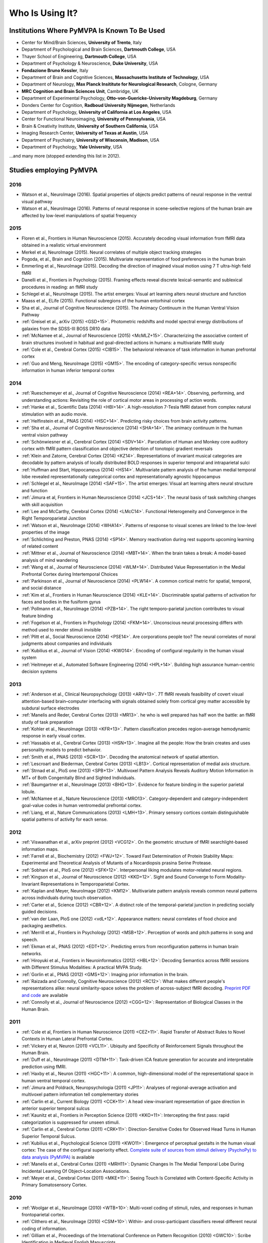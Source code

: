 .. -*- mode: rst; fill-column: 78; indent-tabs-mode: nil -*-
.. vi: set ft=rst sts=4 ts=4 sw=4 et tw=79:
  ### ### ### ### ### ### ### ### ### ### ### ### ### ### ### ### ### ### ###
  #
  #   See COPYING file distributed along with the PyMVPA package for the
  #   copyright and license terms.
  #
  ### ### ### ### ### ### ### ### ### ### ### ### ### ### ### ### ### ### ###


.. index:: Who is using it?, Publications
.. _chap_whoisusingit:

****************
Who Is Using It?
****************


.. only:: html

  If you are using PyMVPA or have published a study employing it, please leave a
  comment at the bottom of this page, if you want to be listed here as well.


Institutions Where PyMVPA Is Known To Be Used
=============================================

* Center for Mind/Brain Sciences, **University of Trento**, Italy
* Department of Psychological and Brain Sciences, **Dartmouth College**, USA
* Thayer School of Engineering, **Dartmouth College**, USA
* Department of Psychology & Neuroscience, **Duke University**, USA
* **Fondazione Bruno Kessler**, Italy
* Department of Brain and Cognitive Sciences, **Massachusetts Institute of
  Technology**, USA
* Department of Neurology, **Max Planck Insititute for Neurological Research**,
  Cologne, Germany
* **MRC Cognition and Brain Sciences Unit**, Cambridge, UK
* Department of Experimental Psychology, **Otto-von-Guericke-University
  Magdeburg**, Germany
* Donders Center for Cognition, **Radboud University Nijmegen**, Netherlands
* Department of Psychology, **University of California at Los Angeles**, USA
* Center for Functional Neuroimaging, **University of Pennsylvania**, USA
* Brain & Creativity Institute, **University of Southern California**, USA
* Imaging Research Center, **University of Texas at Austin**, USA
* Department of Psychiatry, **University of Wisconsin, Madison**, USA
* Department of Psychology, **Yale University**, USA

...and many more (stopped extending this list in 2012).


Studies employing PyMVPA
========================

2016
----

* Watson et al., NeuroImage (2016). Spatial properties of objects predict
  patterns of neural response in the ventral visual pathway

* Watson et al., NeuroImage (2016). Patterns of neural response in
  scene-selective regions of the human brain are affected by low-level
  manipulations of spatial frequency

2015
----

* Floren et al., Frontiers in Human Neuroscience (2015). Accurately decoding
  visual information from fMRI data obtained in a realistic virtual environment

* Merkel et al, NeuroImage (2015). Neural correlates of multiple object
  tracking strategies

* Pogoda, et al., Brain and Cognition (2015). Multivariate representation of
  food preferences in the human brain

* Emmerling et al., NeuroImage (2015). Decoding the direction of imagined
  visual motion using 7 T ultra-high field fMRI

* Danelli et al., Frontiers in Psychology (2015). Framing effects reveal
  discrete lexical-semantic and sublexical procedures in reading: an fMRI study

* Schlegel et al., NeuroImage (2015). The artist emerges: Visual art learning
  alters neural structure and function

* Maass et al., ELife (2015). Functional subregions of the human entorhinal
  cortex

* Sha et al., Journal of Cognitive Neuroscience (2015). The Animacy Continuum
  in the Human Ventral Vision Pathway

* :ref:`Greisel et al., arXiv (2015) <GSD+15>`. Photometric redshifts and
  model spectral energy distributions of galaxies from the SDSS-III BOSS DR10
  data

* :ref:`McNamee et al., Journal of Neuroscience (2015) <McMLZ+15>`. Characterizing
  the associative content of brain structures involved in habitual and
  goal-directed actions in humans: a multivariate fMRI study

* :ref:`Cole et al., Cerebral Cortex (2015) <CIB15>`. The behavioral relevance
  of task information in human prefrontal cortex

* :ref:`Guo and Meng, NeuroImage (2015) <GM15>`. The encoding of
  category-specific versus nonspecific information in human inferior temporal
  cortex


2014
----

* :ref:`Rueschemeyer et al., Journal of Cognitive Neuroscience (2014)
  <REA+14>`. Observing, performing, and understanding actions: Revisiting
  the role of cortical motor areas in processing of action words.

* :ref:`Hanke et al., Scientific Data (2014) <HBI+14>`. A high-resolution
  7-Tesla fMRI dataset from complex natural stimulation with an audio movie.

* :ref:`Helfinstein et al., PNAS (2014) <HSC+14>`. Predicting risky choices from
  brain activity patterns.

* :ref:`Sha et al., Journal of Cognitive Neuroscience (2014) <SHA+14>`. The
  animacy continuum in the human ventral vision pathway

* :ref:`Schönwiesner et al., Cerebral Cortex (2014) <SDV+14>`. Parcellation of
  Human and Monkey core auditory cortex with fMRI pattern classification and
  objective detection of tonotopic gradient reversals

* :ref:`Klein and Zatorre, Cerebral Cortex (2014) <KZ14>`. Representations of
  invariant musical categories are decodable by pattern analysis of locally
  distributed BOLD responses in superior temporal and intraparietal sulci

* :ref:`Huffman and Start, Hippocampus (2014) <HS14>`. Multivariate pattern
  analysis of the human medial temporal lobe revealed representationally
  categorical cortex and representationally agnostic hippocampus

* :ref:`Schlegel et al., NeuroImage (2014) <SAF+15>`. The artist emerges:
  Visual art learning alters neural structure and function

* :ref:`Jimura et al, Frontiers in Human Neuroscience (2014) <JCS+14>`. The
  neural basis of task switching changes with skill acquisition

* :ref:`Lee and McCarthy, Cerebral Cortex (2014) <LMcC14>`. Functional
  Heterogeneity and Convergence in the Right Temporoparietal Junction

* :ref:`Watson et al., NeuroImage (2014) <WHA14>`. Patterns of response to
  visual scenes are linked to the low-level properties of the image

* :ref:`Schlichting and Preston, PNAS (2014) <SP14>`. Memory reactivation
  during rest supports upcoming learning of related content

* :ref:`Mittner et al., Journal of Neuroscience (2014) <MBT+14>`. When the
  brain takes a break: A model-based analysis of mind wandering

* :ref:`Wang et al., Journal of Neuroscience (2014) <WLM+14>`. Distributed
  Value Representation in the Medial Prefrontal Cortex during Intertemporal
  Choices

* :ref:`Parkinson et al., Journal of Neuroscience (2014) <PLW14>`. A common
  cortical metric for spatial, temporal, and social distance

* :ref:`Kim et al., Frontiers in Human Neuroscience (2014)
  <KLE+14>`. Discriminable spatial patterns of activation for faces and bodies
  in the fusiform gyrus

* :ref:`Pollmann et al., NeuroImage (2014) <PZB+14>`. The right
  temporo-parietal junction contributes to visual feature binding

* :ref:`Fogelson et al., Frontiers in Psychology (2014) <FKM+14>`. Unconscious
  neural processing differs with method used to render stimuli invisible

* :ref:`Plitt et al., Social Neuroscience (2014) <PSE14>`. Are corporations
  people too? The neural correlates of moral judgments about companies and
  individuals

* :ref:`Kubilius et al., Journal of Vision (2014) <KWO14>`. Encoding of
  configural regularity in the human visual system

* :ref:`Heitmeyer et al., Automated Software Engineering (2014)
  <HPL+14>`. Building high assurance human-centric decision systems


2013
----

* :ref:`Anderson et al., Clinical Neuropsychology (2013) <ARV+13>`. 7T fMRI
  reveals feasibility of covert visual attention-based brain–computer
  interfacing with signals obtained solely from cortical grey matter accessible
  by subdural surface electrodes

* :ref:`Manelis and Reder, Cerebral Cortex (2013) <MR13>`.
  he who is well prepared has half won the battle: an fMRI study of task
  preparation

* :ref:`Kohler et al., NeuroImage (2013) <KFR+13>`. Pattern classification
  precedes region-average hemodynamic response in early visual cortex.

* :ref:`Hassabis et al., Cerebral Cortex (2013) <HSN+13>`. Imagine all the
  people: How the brain creates and uses personality models to predict behavior.

* :ref:`Smith et al., PNAS (2013) <SCR+13>`. Decoding the anatomical network
  of spatial attention.

* :ref:`Lescroart and Biederman, Cerebral Cortex (2013) <LB13>`. Cortical
  representation of medial axis structure.

* :ref:`Strnad et al., PloS one (2013) <SPB+13>`. Multivoxel Pattern Analysis
  Reveals Auditory Motion Information in MT+ of Both Congenitally Blind and
  Sighted Individuals.

* :ref:`Baumgartner et al., NeuroImage (2013) <BHG+13>`. Evidence for feature
  binding in the superior parietal lobule.

* :ref:`McNamee et al., Nature Neuroscience (2013) <MRO13>`. Category-dependent
  and category-independent goal-value codes in human ventromedial prefrontal
  cortex.

* :ref:`Liang, et al., Nature Communications (2013) <LMH+13>`. Primary sensory
  cortices contain distinguishable spatial patterns of activity for each sense.

2012
----

.. cummulative impact this year: 81.406

* :ref:`Viswanathan et al., arXiv preprint (2012) <VCG12>`. On the geometric
  structure of fMRI searchlight-based information maps.

* :ref:`Farrell et al., Biochemistry (2012) <FWJ+12>`. Toward Fast Determination
  of Protein Stability Maps: Experimental and Theoretical Analysis of Mutants
  of a Nocardiopsis prasina Serine Protease.

* :ref:`Sobhani et al., PloS one (2012) <SFK+12>`. Interpersonal liking
  modulates motor-related neural regions.

* :ref:`Kingson et al., Journal of Neuroscience (2012) <KKD+12>`. Sight and
  Sound Converge to Form Modality-Invariant Representations in Temporoparietal
  Cortex.

* :ref:`Kaplan and Meyer, NeuroImage (2012) <KM12>`. Multivariate pattern
  analysis reveals common neural patterns across individuals during touch
  observation.

* :ref:`Carter et al., Science (2012) <CBR+12>`. A distinct role of the
  temporal-parietal junction in predicting socially guided decisions.

* :ref:`van der Laan, PloS one (2012) <vdL+12>`. Appearance matters: neural
  correlates of food choice and packaging aesthetics.

* :ref:`Merrill et al., Frontiers in Psychology (2012) <MSB+12>`.
  Perception of words and pitch patterns in song and speech.

* :ref:`Ekman et al., PNAS (2012) <EDT+12>`. Predicting errors from
  reconfiguration patterns in human brain networks.

* :ref:`Hiroyuki et al., Frontiers in Neuroinformatics (2012) <HBL+12>`:
  Decoding Semantics across fMRI sessions with Different Stimulus Modalities:
  A practical MVPA Study.

* :ref:`Gorlin et al., PNAS (2012) <GMS+12>`: Imaging prior information in the
  brain.

* :ref:`Raizada and Connolly, Cognitive Neuroscience (2012) <RC12>`: What
  makes different people's representations alike: neural similarity-space
  solves the problem of across-subject fMRI decoding.
  `Preprint PDF and code <http://raizadalab.org/publications.html>`__ are available

* :ref:`Connolly et al., Journal of Neuroscience (2012) <CGG+12>`:
  Representation of Biological Classes in the Human Brain.

2011
----

.. cummulative impact this year: 75.619

* :ref:`Cole et al, Frontiers in Human Neuroscience (2011) <CEZ+11>`. Rapid
  Transfer of Abstract Rules to Novel Contexts in Human Lateral Prefrontal
  Cortex.

* :ref:`Vickery et al, Neuron (2011) <VCL11>`. Ubiquity and Specificity of
  Reinforcement Signals throughout the Human Brain.

* :ref:`Duff et al., NeuroImage (2011) <DTM+11>`: Task-driven ICA feature
  generation for accurate and interpretable prediction using fMRI.

* :ref:`Haxby et al., Neuron (2011) <HGC+11>`: A common, high-dimensional model
  of the representational space in human ventral temporal cortex.

* :ref:`Jimura and Poldrack, Neuropsychologia (2011) <JP11>`: Analyses of
  regional-average activation and multivoxel pattern information tell
  complementary stories

* :ref:`Carlin et al., Current Biology (2011) <CCK+11>`: A head view-invariant
  representation of gaze direction in anterior superior temporal sulcus

* :ref:`Kaunitz et al., Frontiers in Perception Science (2011) <KKO+11>`:
  Intercepting the first pass: rapid categorization is suppressed for unseen stimuli.

* :ref:`Carlin et al., Cerebral Cortex (2011) <CRK+11>`:
  Direction-Sensitive Codes for Observed Head Turns in Human Superior Temporal
  Sulcus.

* :ref:`Kubilius et al., Psychological Science (2011) <KWO11>`:
  Emergence of perceptual gestalts in the human visual cortex: The case of the
  configural superiority effect.
  `Complete suite of sources from stimuli delivery (PsychoPy) to data analysis (PyMVPA) <https://bitbucket.org/qbilius/confsup>`__
  is available

* :ref:`Manelis et al., Cerebral Cortex (2011) <MRH11>`: Dynamic Changes In
  The Medial Temporal Lobe During Incidental Learning Of Object–Location
  Associations.

* :ref:`Meyer et al., Cerebral Cortex (2011) <MKE+11>`: Seeing Touch Is
  Correlated with Content-Specific Activity in Primary Somatosensory Cortex.

2010
----

.. cummulative impact this year: 34.078

* :ref:`Woolgar et al., NeuroImage (2010) <WTB+10>`: Multi-voxel coding of
  stimuli, rules, and responses in human frontoparietal cortex.

* :ref:`Clithero et al., NeuroImage (2010) <CSM+10>`: Within- and
  cross-participant classifiers reveal different neural coding of information.

* :ref:`Gilliam et al., Proceedings of the International Conference on Pattern
  Recognition (2010) <GWC10>`: Scribe Identification in Medieval English
  Manuscripts.

* :ref:`Cohen at al., Frontiers in Human Neuroscience (2010) <CAS+10>`: Decoding
  Developmental Differences and Individual Variability in Response Inhibition
  Through Predictive Analyses Across Individuals.

* :ref:`Meyer et al., Nature Neuroscience (2010) <MKE10>`: Predicting visual
  stimuli based on activity in auditory cortices.

* :ref:`Manelis et al., Human Brain Mapping (2010) <MHH10>`: Implicit memory
  for object locations depends on reactivation of encoding-related brain
  regions.

2009
----

.. cummulative impact this year: 11.98

* :ref:`Trautmann et al., IEEE/RSJ International Conference on Intelligent
  Robots and Systems (2009) <TRL09>`: Development of an autonomous robot for
  ground penetrating radar surveys of polar ice.

* :ref:`Sun et al., Biological Psychiatry (2009) <SET+09>`: Elucidating an
  MRI-Based Neuroanatomic Biomarker for Psychosis: Classification Analysis
  Using Probabilistic Brain Atlas and Machine Learning Algorithms.


Articles referring to PyMVPA
============================

2014
----

* :ref:`Haxby et al, Annual review of neuroscience (2014) <HCG15>`. Decoding
  neural representational spaces using multivariate pattern analysis

* :ref:`Avants et al, NeuroImage (2014) <ALR+14>`. Sparse canonical
  correlation analysis relates network-level atrophy to multivariate cognitive
  measures in a neurodegenerative population

2013
----

* :ref:`Adluru et al., Neuroinformatics (2013) <AHL+13>`. Penalized likelihood
  phenotyping: unifying voxelwise analyses and multi-voxel pattern analyses in
  neuroimaging: penalized likelihood phenotyping.

* :ref:`Schrouff et al., Neuroinformatics (2013) <SRR+13>`. PRoNTo: Pattern
  Recognition for Neuroimaging Toolbox.

2012
----

* :ref:`Albanese et al., arXiv preprint (2012) <AVM+12>`. mlpy: machine learning
  Python.

* :ref:`Stelzer and Turner, NeuroImage (2012) <ST12>`. Statistical inference
  and multiple testing correction in classification-based multi-voxel pattern
  analysis (MVPA): Random permutations and cluster size control.

2011
----

* :ref:`Meyer and Kaplan, Journal of Visualized Experiments (2011) <MK11>`.
  Cross-Modal Multivariate Pattern Analysis.

* :ref:`Hollmann et al, PloS one (2011) <HRB+11>`. Predicting decisions in human
  social interactions using real-time fMRI and pattern classification.

* :ref:`Hanson and Schmidt, NeuroImage (2011) <HS11>`. High-resolution imaging
  of the fusiform face area (FFA) using multivariate non-linear classifiers
  shows diagnosticity for non-face categories.

* :ref:`Pereira and Botvinick, NeuroImage (2011) <PB11>`. Information mapping
  with pattern classifiers: a comparative study.

* :ref:`Pedregosa et al., The Journal of Machine Learning Research (2011)
  <PVG+11>`. Scikit-learn: Machine Learning in Python.

* :ref:`Pernet et al., Front. Psychology (2011) <PSR11>`. Single-trial analyses:
  why bother?

* :ref:`Schackman et al., Nature Reviews Neuroscience (2011) <SSS+11>`: The
  integration of negative affect, pain and cognitive control in the cingulate
  cortex.

2010
----

* :ref:`Margulies et al., Magnetic Resonance Materials in Physics, Biology and
  Medicine (2010) <MBL+10>`: Resting developments: a review of fMRI
  post-processing methodologies for spontaneous brain activity.

* :ref:`Shiffrin, Topics in Cognitive Science, (2010) <Shi10>`: Perspectives on
  Modeling in Cognitive Science.

* :ref:`LaConte, NeuroImage (2010) <LaC10>`: Decoding fMRI brain states in
  real-time.

* :ref:`Legge & Badii, Proceedings of the 2nd International Conference on
  Emerging Network Intelligence (2010) <LB10>`: An Application of Pattern
  Matching for the Adjustment of Quality of ServiceMetrics.

2009
----

* :ref:`Spacek et al., The Neuromorphic Engineer (2009) <SS09>`: Python in
  Neuroscience.

* :ref:`Bandettini, Journal of Integrative Neuroscience (2009) <Ban09>`: Seven
  topics in functional magnetic reasonance imaging.

* :ref:`Garcia et al., Frontiers in Neuroinformatics (2009) <GF09>`:
  OpenElectrophy: An Electrophysiological Data- and Analysis-Sharing Framework.

* :ref:`Mur et al., Social Cognitive and Affective Neuroscience (2009)
  <MBK09>`: Revealing representational content with pattern-information fMRI –
  an introductory guide.

* :ref:`Pereira et al., NeuroImage (2009) <PMB09>`: Machine learning
  classifiers and fMRI: A tutorial overview.
